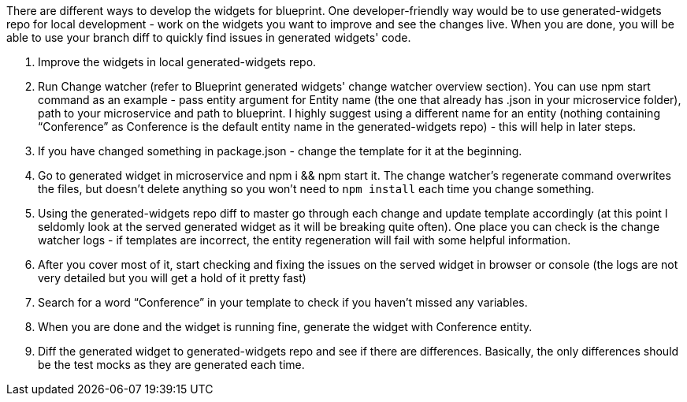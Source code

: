 There are different ways to develop the widgets for blueprint. One developer-friendly way would be to use generated-widgets repo for local development - work on the widgets you want to improve and see the changes live. When you are done, you will be able to use your branch diff to quickly find issues in generated widgets' code.

1. Improve the widgets in local generated-widgets repo.
1. Run Change watcher (refer to Blueprint generated widgets' change watcher overview section). You can use npm start command as an example - pass entity argument for Entity name (the one that already has .json in your microservice folder), path to your microservice and path to blueprint. I highly suggest using a different name for an entity (nothing containing “Conference” as Conference is the default entity name in the generated-widgets repo) - this will help in later steps.
1. If you have changed something in package.json - change the template for it at the beginning.
1. Go to generated widget in microservice and npm i && npm start it. The change watcher's regenerate command overwrites the files, but doesn't delete anything so you won't need to `npm install` each time you change something.
1. Using the generated-widgets repo diff to master go through each change and update template accordingly (at this point I seldomly look at the served generated widget as it will be breaking quite often). One place you can check is the change watcher logs - if templates are incorrect, the entity regeneration will fail with some helpful information.
1. After you cover most of it, start checking and fixing the issues on the served widget in browser or console (the logs are not very detailed but you will get a hold of it pretty fast)
1. Search for a word “Conference” in your template to check if you haven’t missed any variables.
1. When you are done and the widget is running fine, generate the widget with Conference entity.
1. Diff the generated widget to generated-widgets repo and see if there are differences. Basically, the only differences should be the test mocks as they are generated each time.
